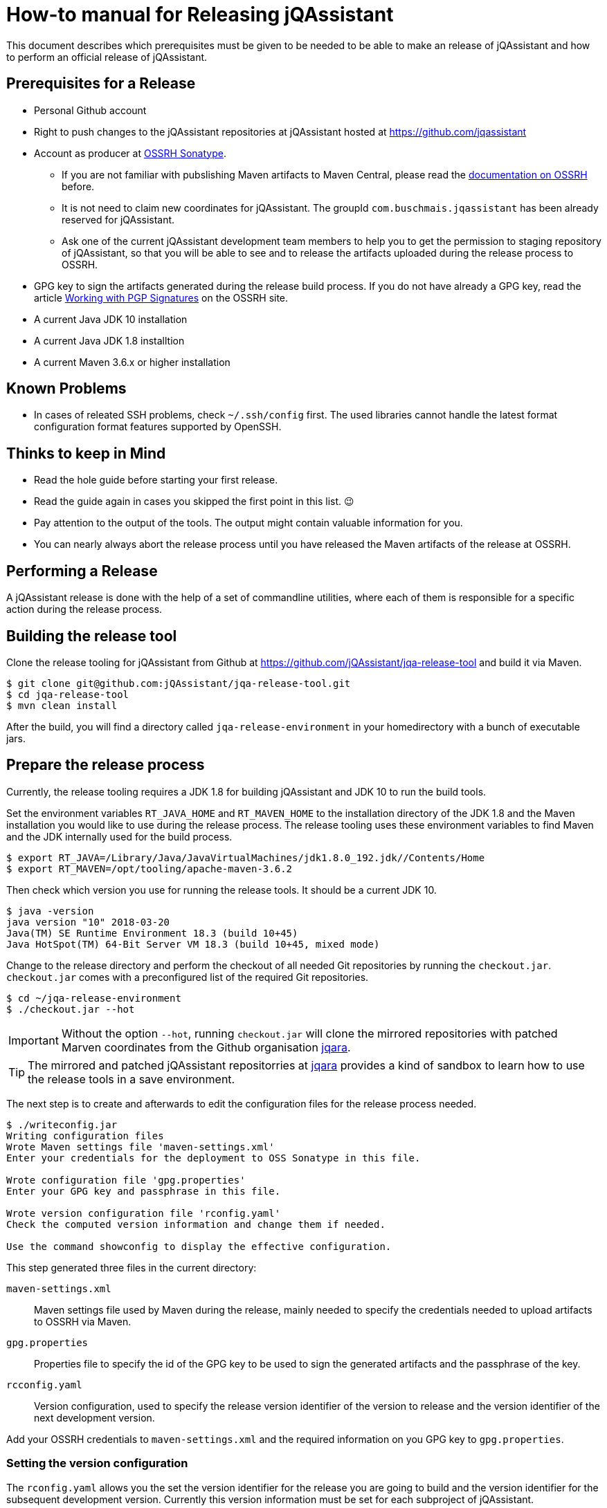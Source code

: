 = How-to manual for Releasing jQAssistant

This document describes which prerequisites must be given to be needed to
be able to make an release of jQAssistant and how to perform an official
release of jQAssistant.

== Prerequisites for a Release

* Personal Github account
* Right to push changes to the jQAssistant repositories at jQAssistant
  hosted at https://github.com/jqassistant
* Account as producer at https://central.sonatype.org/[OSSRH Sonatype^].
  - If you are not familiar with pubslishing Maven artifacts to Maven Central,
  please read the https://central.sonatype.org/pages/producers.html[documentation on OSSRH^]
  before.
  - It is not need to claim new coordinates for jQAssistant. The groupId
    `com.buschmais.jqassistant` has been already reserved for jQAssistant.
  - Ask one of the current jQAssistant development team members to help
    you to get the permission to staging repository of jQAssistant, so that
    you will be able to see and to release the artifacts uploaded during
    the release process to OSSRH.
* GPG key to sign the artifacts generated during the release build process.
  If you do not have already a GPG key, read the article
  https://central.sonatype.org/pages/working-with-pgp-signatures.html[Working with PGP Signatures^]
  on the OSSRH site.
* A current Java JDK 10 installation
* A current Java JDK 1.8 installtion
* A current Maven 3.6.x or higher installation

== Known Problems

* In cases of releated SSH problems, check `~/.ssh/config` first. The used libraries
  cannot handle the latest format configuration format features supported
  by OpenSSH.

== Thinks to keep in Mind

* Read the hole guide before starting your first release.
* Read the guide again in cases you skipped the first point in this list. 😉
* Pay attention to the output of the tools. The output might contain valuable
  information for you.
* You can nearly always abort the release process until you have released
  the Maven artifacts of the release at OSSRH.

== Performing a Release

A jQAssistant release is done with the help of a set of commandline utilities,
where each of them is responsible for a specific action during the release
process.

== Building the release tool

Clone the release tooling for jQAssistant from Github at https://github.com/jQAssistant/jqa-release-tool
and build it via Maven.

----
$ git clone git@github.com:jQAssistant/jqa-release-tool.git
$ cd jqa-release-tool
$ mvn clean install
----

After the build, you will find a directory called `jqa-release-environment` in your homedirectory
with a bunch of executable jars.

== Prepare the release process

Currently, the release tooling requires a JDK 1.8 for building jQAssistant
and JDK 10 to run the build tools.

Set the environment variables `RT_JAVA_HOME` and `RT_MAVEN_HOME` to the
installation directory of the JDK 1.8 and the Maven installation you would like
to use during the release process. The release tooling uses these environment
variables to find Maven and the JDK internally used for the build process.

----
$ export RT_JAVA=/Library/Java/JavaVirtualMachines/jdk1.8.0_192.jdk//Contents/Home
$ export RT_MAVEN=/opt/tooling/apache-maven-3.6.2
----

Then check which version you use for running the release tools. It should be
a current JDK 10.

----
$ java -version
java version "10" 2018-03-20
Java(TM) SE Runtime Environment 18.3 (build 10+45)
Java HotSpot(TM) 64-Bit Server VM 18.3 (build 10+45, mixed mode)
----

Change to the release directory and perform the checkout of all needed Git repositories
by running the `checkout.jar`. `checkout.jar` comes with a preconfigured list
of the required Git repositories.

----
$ cd ~/jqa-release-environment
$ ./checkout.jar --hot
----

[IMPORTANT]
Without the option `--hot`, running `checkout.jar` will clone the mirrored
repositories with patched Marven coordinates from the Github organisation
https://github.com/jqara/[jqara^].

[TIP]
The mirrored and patched jQAssistant repositorries at
https://github.com/jqara/[jqara^] provides a kind of sandbox to learn
how to use the release tools in a save environment.

The next step is to create and afterwards to edit the configuration files for the
release process needed.

----
$ ./writeconfig.jar
Writing configuration files
Wrote Maven settings file 'maven-settings.xml'
Enter your credentials for the deployment to OSS Sonatype in this file.

Wrote configuration file 'gpg.properties'
Enter your GPG key and passphrase in this file.

Wrote version configuration file 'rconfig.yaml'
Check the computed version information and change them if needed.

Use the command showconfig to display the effective configuration.
----

This step generated three files in the current directory:

`maven-settings.xml` :: Maven settings file used by Maven during the release,
mainly needed to specify the credentials needed to upload artifacts
to OSSRH via Maven.
`gpg.properties` :: Properties file to specify the id of the GPG key to be used
to sign the generated artifacts and the passphrase of the key.
`rcconfig.yaml` :: Version configuration, used to specify the release version
identifier of the version to release and the version identifier of the next
development version.

Add  your OSSRH credentials to `maven-settings.xml` and the required information
on you GPG key to `gpg.properties`.

=== Setting the version configuration

The `rconfig.yaml` allows you the set the version identifier for the release
you are going to build and the version identifier for the subsequent
development version. Currently this version information must be set for
each subproject of jQAssistant.

Open `rconfig.yaml` and set the field `nextVersion` to the version identifier
for the next development version and the field `releaseVersion` to the version
identifier of the release to build.

You can validate your configuration by running `showconfig.jar`. It shows
you the current version identifier of each project, the version identifier
of the upcomming release and the version identifier of the subsequent
development version. You can run `showconfig.jar` at any time to check the
configuration. To display the actual version given in the POM of each
subproject, run the command `showversions.jar`.

=== Perform the release

Start with the command `simplebuild.jar`. It starts a normal Maven build
for each subproject and allows you to check if you can build the project at
all. As of June 2020, a simple build does not execute any tests, nor it
runs the selfanalysis done by jQAssistant.

----
$ ./simplebuild.jar
----

After an successful build, you can run `clean.jar`. It removes all
build artifacts by performing a call to `mvn clean` for each subproject.

After cleaning the build, changing the version of each project to the
release version identifier is the next step. It can be done by
running `updatetorelease.jar`. Calling `showversions.jar` can be used
to check the result of the update.

----
$ ./updatetorelease.jar
$ ./showversions.jar
----

The next step is to commit the changes made to each subproject and to set
the tag for the release. The changes made will not be pushed to the upstream
repository right now. This will be done at the end, after the successful
release of all build artifacts of jQAssistant via OSSRH Sonatype. Not
pushing the changes immediately allows to discard them if any problem
occurs during the release of jQAssistant at OSSRH Sonatype.

First the commit message for committing the changes must be provided
in a text file, which will be used as argument to `commitchanges.jar`.
The tag for the release will be set by `tagrelease.jar`.

----
$ echo "Release <version identifier>" > /tmp/release.txt
$ ./commitchanges --message=/tmp/release.txt
$ ./tagrelease.jar
----

The actual release build will be done my running the `releasebuild.jar`
command.

----
$ ./releasebuild.jar
----

During the build of the release all artifacts belonging to a jQA release
will be build, signed with the provided GPG key and uploaded to OSSRH
Sonatype.

=== Validating the uploaded Artifacts at Sonatype

All build artifacts have been uploaded to the staging repository of
jQAssistant at OSSRH Sonatype. The next step is to close the staging
repository and to start the validation of all uploaded artifacts.

If the validation fails, the staging repository must be dropped and
all changes done locally to the Git checkouts of the subprojects must be
discarded. The best way to do that is by running the command `erase.jar`.

In the other case, go back to your local machine without releasing the
staged artifacts at the moment.

=== Setting the next Development Version

The next step is to move the version of each artifact to the next
development version `updatetonextdevversion.jar`
and to check the result of this step via `showversion.jar`.

----
$ ./updatetonextdevversion.jar
$ ./showversions.jar
----

Again a commit message mus be provided, before the changes can be make
permanent via `commitchanges.jar`.

----
$ echo "Going bach to development" > /tmp/development.txt
$ ./commitchanges.jar --message=/tmp/development.txt
----

=== Pushing the Changes and Releasing the build Version

The last step is to push the changes to the upstream repositories
and to release the build version via OSSRH Sonatype. The later
should be only done if pushing the changes was successful.

Doing this in this order is the only way to ensure that Git history
of each subproject reflects the result of the release.

----
$ ./pushchanges.jar
----

=== Cleaning up

After a each release, the release build directory should be deleted,
as the configuration files created and used during the whole process
contains sensitive credentials.

----
$ cd $HOME
$ rm -r -f jqa-release-environment
----

=== Futher Reading

* link:./tooling.adoc[Release Tooling Overview]
